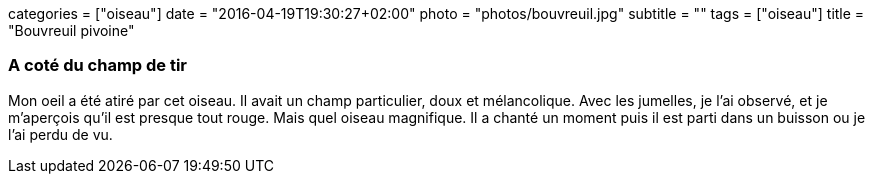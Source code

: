 +++
categories = ["oiseau"]
date = "2016-04-19T19:30:27+02:00"
photo = "photos/bouvreuil.jpg"
subtitle = ""
tags = ["oiseau"]
title = "Bouvreuil pivoine"
+++

=== A coté du champ de tir

Mon oeil a été atiré par cet oiseau. Il avait un champ particulier, doux et mélancolique. Avec les jumelles, je l'ai observé, et je m'aperçois qu'il est presque tout rouge. Mais quel oiseau magnifique.
Il a chanté un moment puis il est parti dans un buisson ou je l'ai perdu de vu.

